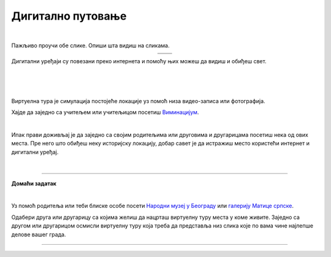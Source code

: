 Дигитално путовање
==================

.. |galerija| image:: ../../_images/galerija.png
    :height: 250px

.. |gt| image:: ../../_images/galerija_telefon.png
    :height: 250px

.. infonote::

 .. image:: ../../_images/robot11.png
    :height: 120
    :align: left

 Када урадиш дате задатке и одговориш на питања у лекцији знаћеш да наведеш на који начин дигитални уређаји могу да помогну у 
 упознавању света око нас.

|

Пажљиво проучи обе слике. Опиши шта видиш на сликама. 

.. csv-table:: 
   :widths: auto
   :align: center

   "|galerija|", "|gt|"
   "   ", "  "

Дигитални уређаји су повезани преко интернета и помоћу њих можеш да видиш и обиђеш свет.  

|

.. quizq::

 .. image:: ../../_images/svet.png
    :width: 400
    :align: center

 .. mchoice:: p116
    :multiple_answers:
    :hide_labels:
    :answer_a: Обиђеш и упознаш градове.
    :answer_b: Обиђеш музеје и галерије.
    :answer_c: Одеш на концерт омиљеног бенда.
    :answer_d: Одгледаш позоришну представу.
    :answer_e: Посетиш золошки врт
    :feedback_a: Одговор је тачан.
    :feedback_b: Одговор је тачан.
    :feedback_c: Одговор је тачан.
    :feedback_d: Одговор је тачан.
    :feedback_e: Одговор је тачан.
    :correct: a, b, c, d, e

    Означи шта све можеш да урадиш користећи дигитални уређај. 

    Опиши шта све још можеш да радиш помоћу дигиталних уређаја. 

.. infonote::

   .. image:: ../../_images/robot2.png
     :height: 120
     :align: left

   **Не морамо да путујемо да бисмо видели свет!**

|

|

Виртуелна тура је симулација постојеће локације уз помоћ низа видео-записа или фотографија.

Хајде да заједно са учитељем или учитељицом посетиш `Виминацијум <http://viminacium.org.rs/izlozbe/viminacium-virtual-tour/>`_.

|

.. image:: ../../_images/viminacijum.png
   :target: http://viminacium.org.rs/izlozbe/viminacium-virtual-tour/
   :width: 500
   :align: center

.. questionnote::

 Шта ти се највише свидело на овој виртуелној тури? Опиши.

Ипак прави доживљај је да заједно са својим родитељима или друговима и другарицама посетиш нека од ових места. 
Пре него што обиђеш неку историјску локацију, добар савет је да истражиш место користећи интернет и дигитални уређај.


|

.. image:: ../../_images/robot13.png
    :width: 100
    :align: right

------------


**Домаћи задатак**

|

Уз помоћ родитеља или теби блиске особе посети `Народни музеј у Београду <https://www.narodnimuzej.rs/ucenje-i-zabava/virtuelnimuzej>`_ 
или `галерију Матице српске <https://www.galerijamaticesrpske.rs/virtuelna-setnja/>`_. 

.. questionnote::

 Опиши своје путовање кроз музеј или галерију. Шта ти се највише свидело?

Одабери друга или другарицу са којима желиш да нацрташ виртуелну туру места у коме живите. Заједно са другом или другарицом 
осмисли виртуелну туру која треба да представља низ слика које по вама чине најлепше делове вашег града. 

----------------

.. У радној свесци на страници **XX** нацртајте виртуелну туру места у коме живиш, додајте и текст којим се описује дата слика.
